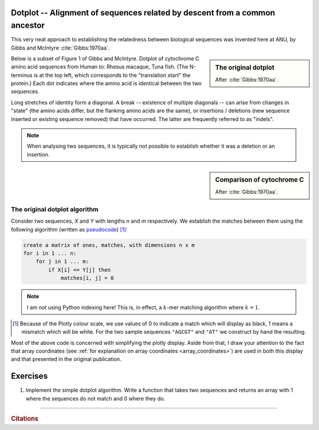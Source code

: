 Dotplot -- Alignment of sequences related by descent from a common ancestor
===========================================================================

This very neat approach to establishing the relatedness between biological sequences was invented here at ANU, by Gibbs and McIntyre :cite:`Gibbs:1970aa`.

.. sidebar:: The original dotplot

    .. image:: /_static/images/seqcomp/dotplot_pub.png
        :scale: 50%
    
    After :cite:`Gibbs:1970aa`.

Below is a subset of Figure 1 of Gibbs and McIntyre. Dotplot of cytochrome C amino acid sequences from Human to: Rhesus macaque, Tuna fish. (The N-terminus is at the top left, which corresponds to the "translation start" the protein.) Each dot indicates where the amino acid is identical between the two sequences.

Long stretches of identity form a diagonal. A break -- existence of multiple diagonals -- can arise from changes in "state" (the amino acids differ, but the flanking amino acids are the same), or insertions / deletions (new sequence inserted or existing sequence removed) that have occurred. The latter are frequently referred to as "indels".

.. note:: When analysing two sequences, it is typically not possible to establish whether it was a deletion or an insertion.

.. sidebar:: Comparison of cytochrome C

    .. image:: /_static/images/seqcomp/dotplot_fig1ab.png
        :scale: 75%
    
    After :cite:`Gibbs:1970aa`.

The original dotplot algorithm
------------------------------

Consider two sequences, `X` and `Y` with lengths `n` and `m` respectively. We establish the matches between them using the following algorithm (written as `pseudocode <https://en.wikipedia.org/wiki/Pseudocode>`_) [1]_:

.. code-block:: text
    
    create a matrix of ones, matches, with dimensions n x m
    for i in 1 ... n:
        for j in 1 ... m:
            if X[i] == Y[j] then
                matches[i, j] = 0


.. note:: I am *not* using Python indexing here! This is, in effect, a :math:`k`-mer matching algorithm where :math:`k=1`.

.. [1] Because of the Plotly colour scale, we use values of 0 to indicate a match which will display as black, 1 means a mismatch which will be white. For the two sample sequences ``"AGCGT"`` and ``"AT"`` we construct by hand the resulting.

.. jupyter-execute::
    :linenos:

    import plotly.express as px

    #        A  G  C  G  T
    matches = [[0, 1, 1, 1, 1],  #  A
               [1, 1, 1, 1, 0]]  #  T

    fig = px.imshow(
        matches,
        range_color=[0.0, 1.0],
        x=list("AGCGT"),
        y=list("AT"),
        color_continuous_scale="gray",
    )
    # we want to suppress the colour scale bar
    fig.update_layout(coloraxis_showscale=False)
    fig.update_xaxes(showgrid=True, linewidth=2, linecolor="black", mirror=True)
    fig.update_yaxes(showgrid=True, linewidth=2, linecolor="black", mirror=True)
    fig.show()

Most of the above code is concerned with simplifying the plotly display. Aside from that, I draw your attention to the fact that array coordinates (see :ref:`for explanation on array coordinates <array_coordinates>`) are used in both this display and that presented in the original publication.

Exercises
=========

#. Implement the simple dotplot algorithm. Write a function that takes two sequences and returns an array with 1 where the sequences do not match and 0 where they do.

.. todo:: get short examples of DNA sequences with repeats and and short examples of amino acid sequences, make generating dotplot using those an exercise and get them to interpret

------

.. rubric:: Citations

.. bibliography:: /references.bib
    :filter: docname in docnames
    :style: alpha
